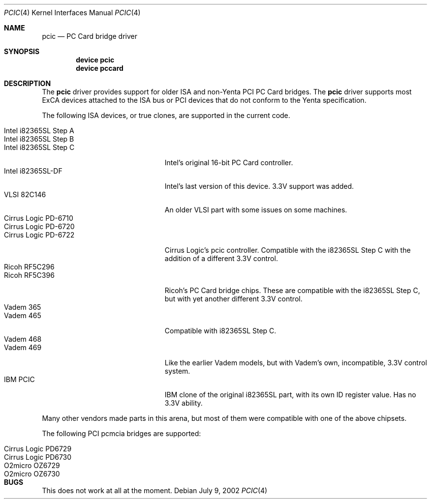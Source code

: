 .\"
.\" Copyright (c) 2001, 2002 M. Warner Losh
.\" All rights reserved.
.\"
.\" Redistribution and use in source and binary forms, with or without
.\" modification, are permitted provided that the following conditions
.\" are met:
.\" 1. Redistributions of source code must retain the above copyright
.\"    notice, this list of conditions and the following disclaimer.
.\" 2. The name of the author may not be used to endorse or promote products
.\"    derived from this software without specific prior written permission.
.\"
.\" THIS SOFTWARE IS PROVIDED BY THE AUTHOR AND CONTRIBUTORS ``AS IS'' AND
.\" ANY EXPRESS OR IMPLIED WARRANTIES, INCLUDING, BUT NOT LIMITED TO, THE
.\" IMPLIED WARRANTIES OF MERCHANTABILITY AND FITNESS FOR A PARTICULAR PURPOSE
.\" ARE DISCLAIMED.  IN NO EVENT SHALL THE AUTHOR OR CONTRIBUTORS BE LIABLE
.\" FOR ANY DIRECT, INDIRECT, INCIDENTAL, SPECIAL, EXEMPLARY, OR CONSEQUENTIAL
.\" DAMAGES (INCLUDING, BUT NOT LIMITED TO, PROCUREMENT OF SUBSTITUTE GOODS
.\" OR SERVICES; LOSS OF USE, DATA, OR PROFITS; OR BUSINESS INTERRUPTION)
.\" HOWEVER CAUSED AND ON ANY THEORY OF LIABILITY, WHETHER IN CONTRACT, STRICT
.\" LIABILITY, OR TORT (INCLUDING NEGLIGENCE OR OTHERWISE) ARISING IN ANY WAY
.\" OUT OF THE USE OF THIS SOFTWARE, EVEN IF ADVISED OF THE POSSIBILITY OF
.\" SUCH DAMAGE.
.\"
.\" $FreeBSD: release/7.0.0/share/man/man4/pcic.4 174854 2007-12-22 06:32:46Z cvs2svn $
.\"
.Dd July 9, 2002
.Dt PCIC 4
.Os
.Sh NAME
.Nm pcic
.Nd PC Card bridge driver
.Sh SYNOPSIS
.Cd device pcic
.Cd device pccard
.Sh DESCRIPTION
The
.Nm
driver provides support for older ISA and non-Yenta PCI PC Card bridges.
The
.Nm
driver supports most
.Tn ExCA
devices attached to the
.Tn ISA
bus or
.Tn PCI
devices that do not conform to the Yenta specification.
.Pp
The following
.Tn ISA
devices, or true clones, are supported in the current code.
.Pp
.Bl -tag -width "Intel i82365SL Step A" -compact
.It Intel i82365SL Step A
.It Intel i82365SL Step B
.It Intel i82365SL Step C
.Tn Intel Ns 's
original 16-bit PC Card controller.
.It Intel i82365SL-DF
.Tn Intel Ns 's
last version of this device.
3.3V support was added.
.It VLSI 82C146
An older VLSI part with some issues on some machines.
.It Cirrus Logic PD-6710
.It Cirrus Logic PD-6720
.It Cirrus Logic PD-6722
Cirrus Logic's pcic controller.
Compatible with the i82365SL Step C with the addition of a different
3.3V control.
.It Ricoh RF5C296
.It Ricoh RF5C396
Ricoh's PC Card bridge chips.
These are compatible with the i82365SL Step C, but with yet another
different 3.3V control.
.It Vadem 365
.It Vadem 465
Compatible with i82365SL Step C.
.It Vadem 468
.It Vadem 469
Like the earlier Vadem models, but with Vadem's own, incompatible, 3.3V
control system.
.It IBM PCIC
.Tn IBM
clone of the original i82365SL part, with its own ID register value.
Has no 3.3V ability.
.El
.Pp
Many other vendors made parts in this arena, but most of them were
compatible with one of the above chipsets.
.Pp
The following PCI pcmcia bridges are supported:
.Pp
.Bl -tag -width "Intel i82365SL Step A" -compact
.It Cirrus Logic PD6729
.It Cirrus Logic PD6730
.Pp
.It O2micro OZ6729
.It O2micro OZ6730
.El
.Sh BUGS
This does not work at all at the moment.
